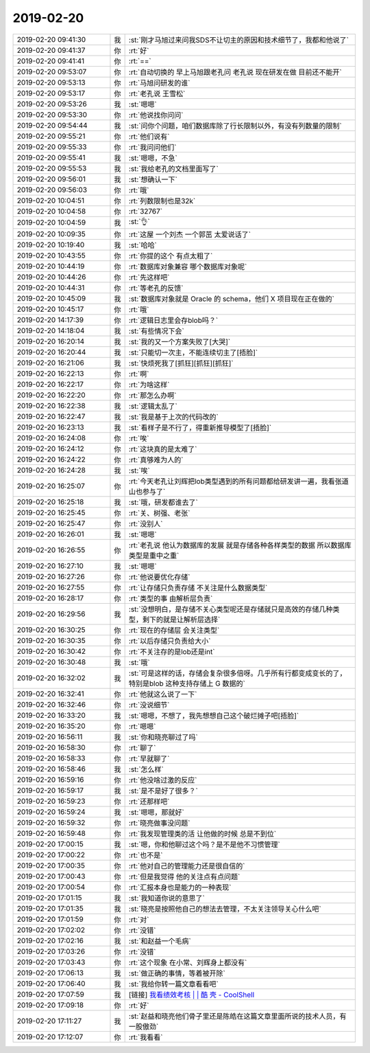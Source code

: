 2019-02-20
-------------

.. list-table::
   :widths: 25, 1, 60

   * - 2019-02-20 09:41:30
     - 我
     - :st:`刚才马旭过来问我SDS不让切主的原因和技术细节了，我都和他说了`
   * - 2019-02-20 09:41:37
     - 你
     - :rt:`好`
   * - 2019-02-20 09:41:41
     - 你
     - :rt:`==`
   * - 2019-02-20 09:53:07
     - 你
     - :rt:`自动切换的 早上马旭跟老孔问 老孔说 现在研发在做 目前还不能开`
   * - 2019-02-20 09:53:13
     - 你
     - :rt:`马旭问研发的谁`
   * - 2019-02-20 09:53:17
     - 你
     - :rt:`老孔说 王雪松`
   * - 2019-02-20 09:53:26
     - 我
     - :st:`嗯嗯`
   * - 2019-02-20 09:53:30
     - 你
     - :rt:`他说找你问问`
   * - 2019-02-20 09:54:44
     - 我
     - :st:`问你个问题，咱们数据库除了行长限制以外，有没有列数量的限制`
   * - 2019-02-20 09:55:21
     - 你
     - :rt:`他们说有`
   * - 2019-02-20 09:55:33
     - 你
     - :rt:`我问问他们`
   * - 2019-02-20 09:55:41
     - 我
     - :st:`嗯嗯，不急`
   * - 2019-02-20 09:55:53
     - 我
     - :st:`我给老孔的文档里面写了`
   * - 2019-02-20 09:56:01
     - 我
     - :st:`想确认一下`
   * - 2019-02-20 09:56:03
     - 你
     - :rt:`哦`
   * - 2019-02-20 10:04:51
     - 你
     - :rt:`列数限制也是32k`
   * - 2019-02-20 10:04:58
     - 你
     - :rt:`32767`
   * - 2019-02-20 10:04:59
     - 我
     - :st:`👌`
   * - 2019-02-20 10:09:35
     - 你
     - :rt:`这屋 一个刘杰 一个郭茁 太爱说话了`
   * - 2019-02-20 10:19:40
     - 我
     - :st:`哈哈`
   * - 2019-02-20 10:43:55
     - 你
     - :rt:`你提的这个 有点太粗了`
   * - 2019-02-20 10:44:19
     - 你
     - :rt:`数据库对象兼容 哪个数据库对象呢`
   * - 2019-02-20 10:44:26
     - 你
     - :rt:`先这样吧`
   * - 2019-02-20 10:44:31
     - 你
     - :rt:`等老孔的反馈`
   * - 2019-02-20 10:45:09
     - 我
     - :st:`数据库对象就是 Oracle 的 schema，他们 X 项目现在正在做的`
   * - 2019-02-20 10:45:17
     - 你
     - :rt:`哦`
   * - 2019-02-20 14:17:39
     - 你
     - :rt:`逻辑日志里会存blob吗？`
   * - 2019-02-20 14:18:04
     - 我
     - :st:`有些情况下会`
   * - 2019-02-20 16:20:14
     - 我
     - :st:`我的又一个方案失败了[大哭]`
   * - 2019-02-20 16:20:44
     - 我
     - :st:`只能切一次主，不能连续切主了[捂脸]`
   * - 2019-02-20 16:21:06
     - 我
     - :st:`快烦死我了[抓狂][抓狂][抓狂]`
   * - 2019-02-20 16:22:13
     - 你
     - :rt:`啊`
   * - 2019-02-20 16:22:17
     - 你
     - :rt:`为啥这样`
   * - 2019-02-20 16:22:20
     - 你
     - :rt:`那怎么办啊`
   * - 2019-02-20 16:22:38
     - 我
     - :st:`逻辑太乱了`
   * - 2019-02-20 16:22:47
     - 我
     - :st:`我是基于上次的代码改的`
   * - 2019-02-20 16:23:13
     - 我
     - :st:`看样子是不行了，得重新推导模型了[捂脸]`
   * - 2019-02-20 16:24:08
     - 你
     - :rt:`唉`
   * - 2019-02-20 16:24:12
     - 你
     - :rt:`这块真的是太难了`
   * - 2019-02-20 16:24:22
     - 你
     - :rt:`真够难为人的`
   * - 2019-02-20 16:24:28
     - 我
     - :st:`唉`
   * - 2019-02-20 16:25:07
     - 你
     - :rt:`今天老孔让刘辉把lob类型遇到的所有问题都给研发讲一遍，我看张道山也参与了`
   * - 2019-02-20 16:25:18
     - 我
     - :st:`哦，研发都谁去了`
   * - 2019-02-20 16:25:45
     - 你
     - :rt:`关、树强、老张`
   * - 2019-02-20 16:25:47
     - 你
     - :rt:`没别人`
   * - 2019-02-20 16:26:01
     - 我
     - :st:`嗯嗯`
   * - 2019-02-20 16:26:55
     - 你
     - :rt:`老孔说 他认为数据库的发展 就是存储各种各样类型的数据 所以数据库类型是重中之重`
   * - 2019-02-20 16:27:10
     - 我
     - :st:`嗯嗯`
   * - 2019-02-20 16:27:26
     - 你
     - :rt:`他说要优化存储`
   * - 2019-02-20 16:27:55
     - 你
     - :rt:`让存储只负责存储 不关注是什么数据类型`
   * - 2019-02-20 16:28:17
     - 你
     - :rt:`类型的事 由解析层负责`
   * - 2019-02-20 16:29:56
     - 我
     - :st:`没想明白，是存储不关心类型呢还是存储就只是高效的存储几种类型，剩下的就是让解析层选择`
   * - 2019-02-20 16:30:25
     - 你
     - :rt:`现在的存储层 会关注类型`
   * - 2019-02-20 16:30:35
     - 你
     - :rt:`以后存储只负责给大小`
   * - 2019-02-20 16:30:42
     - 你
     - :rt:`不关注存的是lob还是int`
   * - 2019-02-20 16:30:48
     - 我
     - :st:`哦`
   * - 2019-02-20 16:32:02
     - 我
     - :st:`可是这样的话，存储会复杂很多倍呀。几乎所有行都变成变长的了，特别是blob 这种支持存储上 G 数据的`
   * - 2019-02-20 16:32:41
     - 你
     - :rt:`他就这么说了一下`
   * - 2019-02-20 16:32:46
     - 你
     - :rt:`没说细节`
   * - 2019-02-20 16:33:20
     - 我
     - :st:`嗯嗯，不想了，我先想想自己这个破烂摊子吧[捂脸]`
   * - 2019-02-20 16:35:20
     - 你
     - :rt:`嗯嗯`
   * - 2019-02-20 16:56:11
     - 我
     - :st:`你和晓亮聊过了吗`
   * - 2019-02-20 16:58:30
     - 你
     - :rt:`聊了`
   * - 2019-02-20 16:58:33
     - 你
     - :rt:`早就聊了`
   * - 2019-02-20 16:58:46
     - 我
     - :st:`怎么样`
   * - 2019-02-20 16:59:16
     - 你
     - :rt:`他没啥过激的反应`
   * - 2019-02-20 16:59:17
     - 我
     - :st:`是不是好了很多？`
   * - 2019-02-20 16:59:23
     - 你
     - :rt:`还那样吧`
   * - 2019-02-20 16:59:24
     - 我
     - :st:`嗯嗯，那就好`
   * - 2019-02-20 16:59:32
     - 你
     - :rt:`晓亮做事没问题`
   * - 2019-02-20 16:59:48
     - 你
     - :rt:`我发现管理类的活 让他做的时候 总是不到位`
   * - 2019-02-20 17:00:15
     - 我
     - :st:`嗯，你和他聊过这个吗？是不是他不习惯管理`
   * - 2019-02-20 17:00:22
     - 你
     - :rt:`也不是`
   * - 2019-02-20 17:00:35
     - 你
     - :rt:`他对自己的管理能力还是很自信的`
   * - 2019-02-20 17:00:43
     - 你
     - :rt:`但是我觉得 他的关注点有点问题`
   * - 2019-02-20 17:00:54
     - 你
     - :rt:`汇报本身也是能力的一种表现`
   * - 2019-02-20 17:01:15
     - 我
     - :st:`我知道你说的意思了`
   * - 2019-02-20 17:01:35
     - 我
     - :st:`晓亮是按照他自己的想法去管理，不太关注领导关心什么吧`
   * - 2019-02-20 17:01:59
     - 你
     - :rt:`对`
   * - 2019-02-20 17:02:02
     - 你
     - :rt:`没错`
   * - 2019-02-20 17:02:16
     - 我
     - :st:`和赵益一个毛病`
   * - 2019-02-20 17:03:26
     - 你
     - :rt:`没错`
   * - 2019-02-20 17:03:43
     - 你
     - :rt:`这个现象 在小常、刘辉身上都没有`
   * - 2019-02-20 17:06:13
     - 我
     - :st:`做正确的事情，等着被开除`
   * - 2019-02-20 17:06:40
     - 我
     - :st:`我给你转一篇文章看看吧`
   * - 2019-02-20 17:07:59
     - 我
     - [链接] `我看绩效考核 | | 酷 壳 - CoolShell <https://coolshell.cn/articles/17972.html>`_
   * - 2019-02-20 17:09:18
     - 你
     - :rt:`好`
   * - 2019-02-20 17:11:27
     - 我
     - :st:`赵益和晓亮他们骨子里还是陈皓在这篇文章里面所说的技术人员，有一股傲劲`
   * - 2019-02-20 17:12:07
     - 你
     - :rt:`我看看`